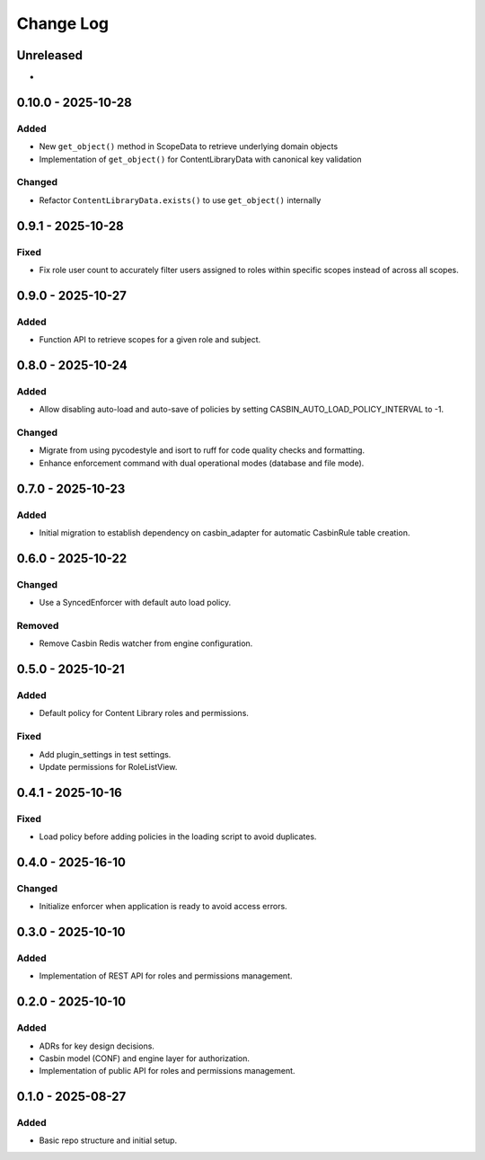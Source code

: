 Change Log
##########

..
   All enhancements and patches to openedx_authz will be documented
   in this file.  It adheres to the structure of https://keepachangelog.com/ ,
   but in reStructuredText instead of Markdown (for ease of incorporation into
   Sphinx documentation and the PyPI description).

   This project adheres to Semantic Versioning (https://semver.org/).

.. There should always be an "Unreleased" section for changes pending release.

Unreleased
**********

*

0.10.0 - 2025-10-28
*******************

Added
=====

* New ``get_object()`` method in ScopeData to retrieve underlying domain objects
* Implementation of ``get_object()`` for ContentLibraryData with canonical key validation

Changed
=======

* Refactor ``ContentLibraryData.exists()`` to use ``get_object()`` internally

0.9.1 - 2025-10-28
******************

Fixed
=====

* Fix role user count to accurately filter users assigned to roles within specific scopes instead of across all scopes.

0.9.0 - 2025-10-27
******************

Added
=====

* Function API to retrieve scopes for a given role and subject.

0.8.0 - 2025-10-24
******************

Added
=====

* Allow disabling auto-load and auto-save of policies by setting CASBIN_AUTO_LOAD_POLICY_INTERVAL to -1.

Changed
=======

* Migrate from using pycodestyle and isort to ruff for code quality checks and formatting.
* Enhance enforcement command with dual operational modes (database and file mode).

0.7.0 - 2025-10-23
******************

Added
=====

* Initial migration to establish dependency on casbin_adapter for automatic CasbinRule table creation.

0.6.0 - 2025-10-22
******************

Changed
=======

* Use a SyncedEnforcer with default auto load policy.

Removed
=======

* Remove Casbin Redis watcher from engine configuration.

0.5.0 - 2025-10-21
******************

Added
=====

* Default policy for Content Library roles and permissions.

Fixed
=====

* Add plugin_settings in test settings.
* Update permissions for RoleListView.

0.4.1 - 2025-10-16
******************

Fixed
=====

* Load policy before adding policies in the loading script to avoid duplicates.

0.4.0 - 2025-16-10
******************

Changed
=======

* Initialize enforcer when application is ready to avoid access errors.

0.3.0 - 2025-10-10
******************

Added
=====

* Implementation of REST API for roles and permissions management.

0.2.0 - 2025-10-10
******************

Added
=====

* ADRs for key design decisions.
* Casbin model (CONF) and engine layer for authorization.
* Implementation of public API for roles and permissions management.

0.1.0 - 2025-08-27
******************

Added
=====

* Basic repo structure and initial setup.
